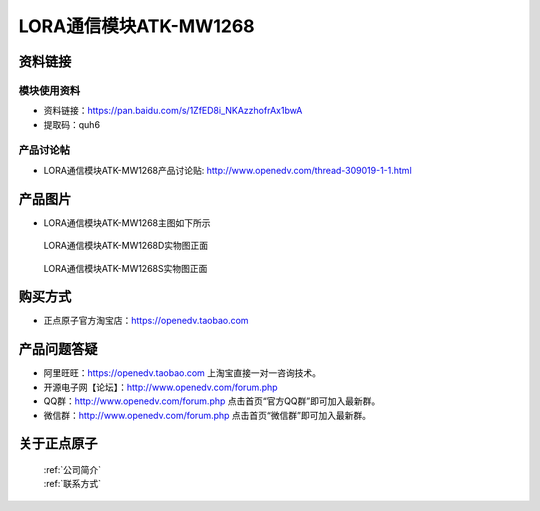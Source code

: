 .. 正点原子产品资料汇总, created by 2020-03-19 正点原子-alientek 

LORA通信模块ATK-MW1268
============================================

资料链接
------------

模块使用资料
^^^^^^^^^^

- 资料链接：https://pan.baidu.com/s/1ZfED8i_NKAzzhofrAx1bwA
- 提取码：quh6
  
产品讨论帖
^^^^^^^^^^

- LORA通信模块ATK-MW1268产品讨论贴: http://www.openedv.com/thread-309019-1-1.html


产品图片
--------

- LORA通信模块ATK-MW1268主图如下所示

.. _pic_major_1268Dzm:

.. figure:: media/1268Dzm.png


   
  LORA通信模块ATK-MW1268D实物图正面




.. _pic_major_1268Dbm:

.. figure:: media/1268Dbm.png


   
  LORA通信模块ATK-MW1268S实物图正面



购买方式
--------

- 正点原子官方淘宝店：https://openedv.taobao.com 


产品问题答疑
------------

- 阿里旺旺：https://openedv.taobao.com 上淘宝直接一对一咨询技术。  
- 开源电子网【论坛】：http://www.openedv.com/forum.php 
- QQ群：http://www.openedv.com/forum.php   点击首页“官方QQ群”即可加入最新群。 
- 微信群：http://www.openedv.com/forum.php 点击首页“微信群”即可加入最新群。
  


关于正点原子  
-----------------

 | :ref:`公司简介` 
 | :ref:`联系方式`



